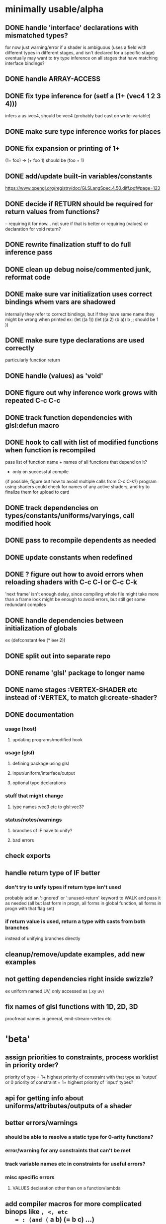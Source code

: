 * minimally usable/alpha
** DONE handle 'interface' declarations with mismatched types?
   CLOSED: [2014-08-24 Sun 03:30]
   for now just warning/error if a shader is ambiguous (uses a field
     with different types in different stages, and isn't declared for
     a specific stage)
   eventually may want to try type inference on all stages that have
     matching interface bindings?
** DONE handle ARRAY-ACCESS
   CLOSED: [2014-08-24 Sun 04:18]
** DONE fix type inference for (setf a (1+ (vec4 1 2 3 4)))
   CLOSED: [2014-08-24 Sun 12:51]
   infers a as ivec4, should be vec4
   (probably bad cast on write-variable)
** DONE make sure type inference works for places
   CLOSED: [2014-08-24 Sun 14:12]
** DONE fix expansion or printing of 1+
   CLOSED: [2014-08-25 Mon 03:48]
   (1+ foo) -> (+ foo 1) should be (foo + 1)
** DONE add/update built-in variables/constants
   CLOSED: [2014-08-25 Mon 06:26]
   https://www.opengl.org/registry/doc/GLSLangSpec.4.50.diff.pdf#page=123
** DONE decide if RETURN should be required for return values from functions?
   CLOSED: [2014-08-25 Mon 12:52]
   -- requiring it for now...
   not sure if that is better or requiring (values) or declaration for
   void return?
** DONE rewrite finalization stuff to do full inference pass
   CLOSED: [2014-08-28 Thu 14:57]
** DONE clean up debug noise/commented junk, reformat code
   CLOSED: [2014-08-28 Thu 16:56]
** DONE make sure var initialization uses correct bindings whem vars are shadowed
   CLOSED: [2014-08-29 Fri 15:53]
   internally they refer to correct bindings, but if they have same name they
   might be wrong when printed
   ex:
   (let ((a 1))
     (let ((a 2)
           (b a))
       b ;; should be 1
      ))
** DONE make sure type declarations are used correctly
   CLOSED: [2014-08-30 Sat 13:05]
   particularly function return
** DONE handle (values) as 'void'
   CLOSED: [2014-08-30 Sat 13:05]
** DONE figure out why inference work grows with repeated C-c C-c
   CLOSED: [2014-09-04 Thu 23:12]
** DONE track function dependencies with glsl:defun macro
   CLOSED: [2014-09-10 Wed 21:17]
** DONE hook to call with list of modified functions when function is recompiled
   CLOSED: [2014-09-10 Wed 21:17]
   pass list of function name + names of all functions that depend on it?
   - only on successful compile
   (if possible, figure out how to avoid multiple calls from C-c C-k?)
   program using shaders could check for names of any active shaders,
     and try to finalize them for upload to card
** DONE track dependencies on types/constants/uniforms/varyings, call modified hook
** DONE pass to recompile dependents as needed
** DONE update constants when redefined
** DONE ? figure out how to avoid errors when reloading shaders with C-c C-l or C-c C-k
   'next frame' isn't enough delay, since compiling whole file might
   take more than a frame
   lock might be enough to avoid errors, but still get some redundant compiles
** DONE handle dependencies between initialization of globals
   ex (defconstant +foo+ (* +bar+ 2))
** DONE split out into separate repo
** DONE rename 'glsl' package to longer name
** DONE name stages :VERTEX-SHADER etc instead of :VERTEX, to match gl:create-shader?
** DONE documentation
   CLOSED: [2014-09-12 Fri 04:01]
*** usage (host)
**** updating programs/modified hook
*** usage (glsl)
**** defining package using glsl
**** input/uniform/interface/output
**** optional type declarations
*** stuff that might change
**** type names :vec3 etc to glsl:vec3?
*** status/notes/warnings
**** branches of IF have to unify?
**** bad errors
** check exports
** handle return type of IF better
*** don't try to unify types if return type isn't used
    probably add an ':ignored' or ':unused-return' keyword to WALK and
    pass it as needed (all but last form in progn, all forms in global
    function, all forms in progn with that flag set)
*** if return value is used, return a type with casts from both branches
    instead of unifying branches directly
** cleanup/remove/update examples, add new examples
** not getting dependencies right inside swizzle?
   ex uniform named UV, only accessed as (.xy uv)
** fix names of glsl functions with 1D, 2D, 3D
   proofread names in general, emit-stream-vertex etc
* 'beta'
** assign priorities to constraints, process worklist in priority order?
   priority of type = 1+ highest priority of constraint with that type as 'output' or 0
   priority of constraint = 1+ highest priority of 'input' types?
** api for getting info about uniforms/attributes/outputs of a shader
** better errors/warnings
*** should be able to resolve a static type for 0-arity functions?
*** error/warning for any constraints that can't be met
*** track variable names etc in constraints for useful errors?
*** misc specific errors
**** VALUES declaration other than on a function/lambda
** add compiler macros for more complicated binops like =, <, etc
   = : (and (= a b) (= b c) ...)
   < : (and (< a b) (< b c) ...)
   /= : (and (/= a b) (/= a c) (/= b c) ...)
** add += etc operators?
** track types/changes/dependencies etc for global variables
** store cached static type assignments/overloads with function
   so we don't need to recalculate it every time
   (and clear when redefined/modified)
** fix package/namespace/environment stuff
*** split out cl:foo and glsl:foo definitions (or combine them?
*** split out definitions of glsl macros from host utils for defining them
*** reorganize code
** add somewhere to mark functions as vertex/fragment/etc only
   (declare (glsl:stage :vertex ...))?
* 'done'
** cache glsl from compiled shaders, add option to remove intermediate data
   for use in final release, don't need to retain all the type
   inference data if we don't plan to make any changes to shader, and
   don't want to waste time recompiling it every load
** decide how to represent struct accessors (just using @/slot-value for now)
*** possibly .foo like swizzles?
    if so, possibly add some ability to merge struct accessors with swizzles
    so structs could have a RGB member, and type of .rgb would get extended
    to (or :vec34 :ivec34 ... that-struct-type)
*** probably better to skip the .
** track glsl versions, add 4.1, maybe 3.x?
** in/out parameters?
** allow initialization of uniforms
** make sure we don't print different symbols with same glsl name?
   (at least for uniforms,functions and such with 'global' scope)
   can't really rename them during printing though, since we need to
     know the name of uniforms to set them from caller (and might have
     already generated programs with default name)
   probably error if detected, and add an option to prefix glsl names with
     package name and _ ?
   alternately, track name mapping along with shader compilation?
     might be OK, since we probably want to query locations for any
     that weren't statically allocated, and can just use static location
     instead of name for ones that were
** figure out/add rules for SETF stuff
   (setf (.rgb foo) ...) is ok, (setf (.rrr foo) ...) is bad, etc
** clean up/remove duplication between cl-walker and glsl-walker
** decide how to handle 'free' declarations
   (let ((a))
     (let ((b))
       (declare (:float a))
       ..
       ))
   not sure if that should:
     a. be an error
     b. force A to be a float
     c. add a constraint that a can implicit-cast to float
* would be nice
** remove unused variables
** detect/remove dead code (after RETURN, etc)
** figure out if vec/mat constructors need a specific constraint type?
   mat4 with 10 args has to search through 5k or so types, though probabl
   pretty uncommon to pass 10 args to mat4 (usually 1,4,15,maybe 2 or 3)
** handle subroutine uniforms/subroutines in general?
   not sure how much change is needed
   need to figure out if subroutine uniforms have different namespace
     from normal ones?
** check for more places where :cast nil can be set for built-in functions
   also make sure the existing ones are right
   (either no cast allowed, or all types fully specified already)
